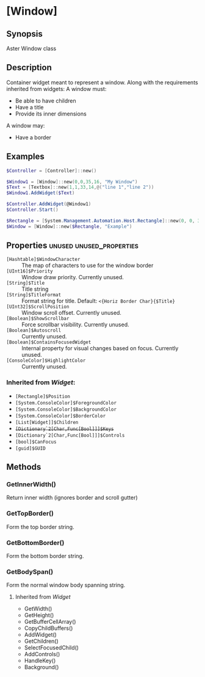 * [Window]
** Synopsis
Aster Window class

** Description
Container widget meant to represent a window.
Along with the requirements inherited from widgets:
A window must:
- Be able to have children
- Have a title
- Provide its inner dimensions
A window may:
- Have a border

** Examples
#+BEGIN_SRC powershell
$Controller = [Controller]::new()

$Window1 = [Window]::new(0,0,35,16, "My Window")
$Text = [Textbox]::new(1,1,33,14,@("line 1","line 2"))
$Window1.AddWidget($Text)

$Controller.AddWidget(@Window1)
$Controller.Start()
#+END_SRC
#+BEGIN_SRC powershell
$Rectangle = [System.Management.Automation.Host.Rectangle]::new(0, 0, 32, 24)
$Window = [Window]::new($Rectangle, "Example")
#+END_SRC

** Properties :unused:unused_properties:
- ~[Hashtable]$WindowCharacter~ :: The map of characters to use for the window border
- ~[UInt16]$Priority~ :: Window draw priority.  Currently unused.
- ~[String]$Title~ :: Title string
- ~[String]$TitleFormat~ :: Format string for title.  Default: ~<{Horiz Border Char}{$Title}~
- ~[UInt32]$ScrollPosition~ :: Window scroll offset.  Currently unused.
- ~[Boolean]$ShowScrollbar~ :: Force scrollbar visibility.  Currently unused.
- ~[Boolean]$Autoscroll~ :: Currently unused.
- ~[Boolean]$ContainsFocusedWidget~ :: Internal property for visual changes based on focus.  Currently unused.
- ~[ConsoleColor]$HighlightColor~ :: Currently unused.
*** Inherited from [[Widget.org][Widget]]:
- ~[Rectangle]$Position~
- ~[System.ConsoleColor]$ForegroundColor~
- ~[System.ConsoleColor]$BackgroundColor~
- ~[System.ConsoleColor]$BorderColor~
- ~[List[Widget]]$Children~
- +~[Dictionary`2[Char,Func[Bool]]]$Keys~+
- ~[Dictionary`2[Char,Func[Bool]]]$Controls~
- ~[bool]$CanFocus~
- ~[guid]$GUID~
 

** Methods
*** GetInnerWidth()
Return inner width (ignores border and scroll gutter)
*** GetTopBorder()
Form the top border string.
*** GetBottomBorder()
Form the bottom border string.
*** GetBodySpan()
Form the normal window body spanning string.
**** Inherited from [[Widget.org][Widget]]
- GetWidth()
- GetHeight()
- GetBufferCellArray()
- CopyChildBuffers()
- AddWidget()
- GetChildren()
- SelectFocusedChild()
- AddControls()
- HandleKey()
- Background()
